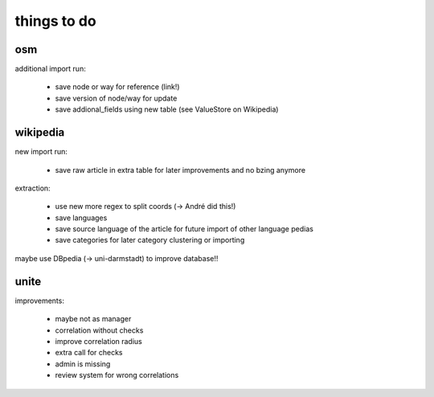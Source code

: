 
==============
 things to do
==============


osm
===

additional import run:

 * save node or way for reference (link!)
 * save version of node/way for update
 * save addional_fields using new table (see ValueStore on Wikipedia)


wikipedia
=========

new import run:

 * save raw article in extra table for later improvements and no bzing anymore

extraction:

 * use new more regex to split coords (-> André did this!)
 * save languages
 * save source language of the article for future import of other language pedias
 * save categories for later category clustering or importing


maybe use DBpedia (-> uni-darmstadt) to improve database!!



unite
=====

improvements:

 * maybe not as manager
 * correlation without checks
 * improve correlation radius
 * extra call for checks
 * admin is missing
 * review system for wrong correlations
